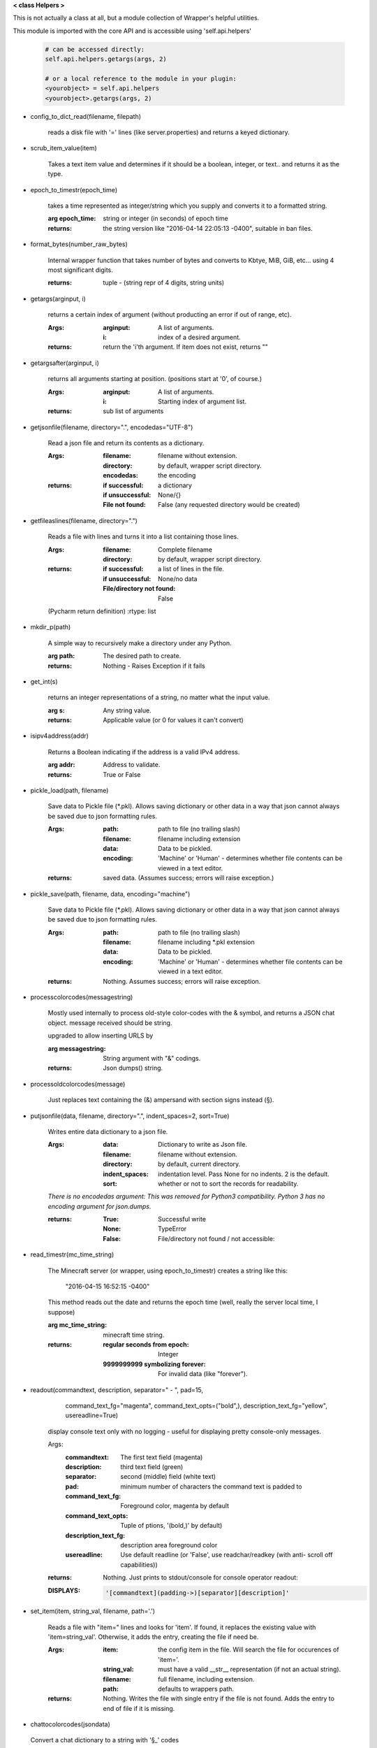 
**< class Helpers >**

This is not actually a class at all, but a module collection of
Wrapper's helpful utilities.

This module is imported with the core API and is accessible
using 'self.api.helpers'

    .. code:: python

        # can be accessed directly:
        self.api.helpers.getargs(args, 2)

        # or a local reference to the module in your plugin:
        <yourobject> = self.api.helpers
        <yourobject>.getargs(args, 2)

    ..



-  config_to_dict_read(filename, filepath)

    reads a disk file with '=' lines (like server.properties) and
    returns a keyed dictionary.

    

-  scrub_item_value(item)

    Takes a text item value and determines if it should be a boolean,
    integer, or text.. and returns it as the type.

    

-  epoch_to_timestr(epoch_time)

    takes a time represented as integer/string which you supply and
    converts it to a formatted string.

    :arg epoch_time: string or integer (in seconds) of epoch time

    :returns: the string version like "2016-04-14 22:05:13 -0400",
     suitable in ban files.

    

-  format_bytes(number_raw_bytes)

    Internal wrapper function that takes number of bytes
    and converts to Kbtye, MiB, GiB, etc... using 4 most
    significant digits.

    :returns: tuple - (string repr of 4 digits, string units)

    

-  getargs(arginput, i)

    returns a certain index of argument (without producting an
    error if out of range, etc).

    :Args:
        :arginput: A list of arguments.
        :i:  index of a desired argument.

    :returns:  return the 'i'th argument.  If item does not
     exist, returns ""

    

-  getargsafter(arginput, i)

    returns all arguments starting at position. (positions start
    at '0', of course.)

    :Args:
        :arginput: A list of arguments.
        :i: Starting index of argument list.

    :returns: sub list of arguments

    

-  getjsonfile(filename, directory=".", encodedas="UTF-8")

    Read a json file and return its contents as a dictionary.

    :Args:
        :filename: filename without extension.
        :directory: by default, wrapper script directory.
        :encodedas: the encoding

    :returns:
        :if successful: a dictionary
        :if unsuccessful:  None/{}
        :File not found: False (any requested directory would be created)

    

-  getfileaslines(filename, directory=".")

    Reads a file with lines and turns it into a list containing
    those lines.

    :Args:
        :filename: Complete filename
        :directory: by default, wrapper script directory.

    :returns:
        :if successful: a list of lines in the file.
        :if unsuccessful:  None/no data
        :File/directory not found: False

    (Pycharm return definition)
    :rtype: list

    

-  mkdir_p(path)

    A simple way to recursively make a directory under any Python.

    :arg path: The desired path to create.

    :returns: Nothing - Raises Exception if it fails

    

-  get_int(s)

    returns an integer representations of a string, no matter what
    the input value.

    :arg s: Any string value.

    :returns: Applicable value (or 0 for values it can't convert)

    

-  isipv4address(addr)

    Returns a Boolean indicating if the address is a valid IPv4
    address.

    :arg addr: Address to validate.

    :returns: True or False

    

-  pickle_load(path, filename)

    Save data to Pickle file (*.pkl).  Allows saving dictionary or other
    data in a way that json cannot always be saved due to json formatting
    rules.

    :Args:
        :path: path to file (no trailing slash)
        :filename: filename including extension
        :data: Data to be pickled.
        :encoding: 'Machine' or 'Human' - determines whether file contents
         can be viewed in a text editor.

    :returns: saved data.  (Assumes success; errors will raise exception.)

    

-  pickle_save(path, filename, data, encoding="machine")

    Save data to Pickle file (*.pkl).  Allows saving dictionary or other
    data in a way that json cannot always be saved due to json formatting
    rules.

    :Args:
        :path: path to file (no trailing slash)
        :filename: filename including *.pkl extension
        :data: Data to be pickled.
        :encoding: 'Machine' or 'Human' - determines whether file contents
         can be viewed in a text editor.

    :returns: Nothing.  Assumes success; errors will raise exception.

    

-  processcolorcodes(messagestring)

    Mostly used internally to process old-style color-codes with
    the & symbol, and returns a JSON chat object. message received
    should be string.

    upgraded to allow inserting URLS by 

    :arg messagestring: String argument with "&" codings.

    :returns: Json dumps() string.

    

-  processoldcolorcodes(message)

    Just replaces text containing the (&) ampersand with section
    signs instead (§).

    

-  putjsonfile(data, filename, directory=".", indent_spaces=2, sort=True)

    Writes entire data dictionary to a json file.

    :Args:
        :data: Dictionary to write as Json file.
        :filename: filename without extension.
        :directory: by default, current directory.
        :indent_spaces: indentation level. Pass None for no
         indents. 2 is the default.
        :sort: whether or not to sort the records for readability.

    *There is no encodedas argument: This was removed for Python3*
    *compatibility.  Python 3 has no encoding argument for json.dumps.*

    :returns:
            :True: Successful write
            :None: TypeError
            :False: File/directory not found / not accessible:

    

-  read_timestr(mc_time_string)

    The Minecraft server (or wrapper, using epoch_to_timestr) creates
    a string like this:

         "2016-04-15 16:52:15 -0400"

    This method reads out the date and returns the epoch time (well,
    really the server local time, I suppose)

    :arg mc_time_string: minecraft time string.

    :returns:
        :regular seconds from epoch: Integer
        :9999999999 symbolizing forever: For invalid data
         (like "forever").

    

-  readout(commandtext, description, separator=" - ", pad=15,
            command_text_fg="magenta", command_text_opts=("bold",),
            description_text_fg="yellow", usereadline=True)

    display console text only with no logging - useful for displaying
    pretty console-only messages.

    Args:
        :commandtext: The first text field (magenta)
        :description: third text field (green)
        :separator: second (middle) field (white text)
        :pad: minimum number of characters the command text is padded to
        :command_text_fg: Foreground color, magenta by default
        :command_text_opts: Tuple of ptions, '(bold,)' by default)
        :description_text_fg: description area foreground color
        :usereadline: Use default readline  (or 'False', use
         readchar/readkey (with anti- scroll off capabilities))

    :returns: Nothing. Just prints to stdout/console for console
     operator readout:

    :DISPLAYS:
        .. code:: python

            '[commandtext](padding->)[separator][description]'
        ..

    

-  set_item(item, string_val, filename, path='.')

    Reads a file with "item=" lines and looks for 'item'. If
    found, it replaces the existing value with 'item=string_val'.
    Otherwise, it adds the entry, creating the file if need be.

    :Args:
        :item: the config item in the file.  Will search the file
         for occurences of 'item='.
        :string_val: must have a valid __str__ representation (if
         not an actual string).
        :filename: full filename, including extension.
        :path: defaults to wrappers path.

    :returns:  Nothing.  Writes the file with single entry if
     the file is not found.  Adds the entry to end of file if
     it is missing.

    

-  chattocolorcodes(jsondata)
 Convert a chat dictionary to a string with '§_' codes
    
    :jsondata: Dictionary of minecraft chat 
    :returns: a string formatted with '§_' codes
    
    
